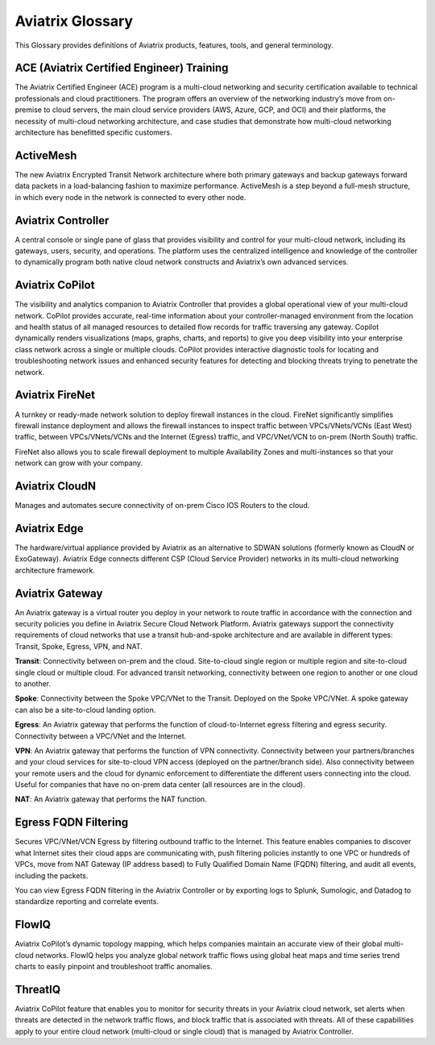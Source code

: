 .. meta::
   :description: Aviatrix Glossary
   :keywords: glossary, dictionary, Aviatrix, ACE

============================
Aviatrix Glossary
============================


This Glossary provides definitions of Aviatrix products, features, tools, and general terminology.

ACE (Aviatrix Certified Engineer) Training
^^^^^^^^^^^^^^^^^^^^^^^^^^^^^^^^^^^^^^^^^^^^

The Aviatrix Certified Engineer (ACE) program is a multi-cloud networking and security certification available to technical professionals and cloud practitioners. The program offers an overview of the networking industry’s move from on-premise to cloud servers, the main cloud service providers (AWS, Azure, GCP, and OCI) and their platforms, the necessity of multi-cloud networking architecture, and case studies that demonstrate how multi-cloud networking architecture has benefitted specific customers.

ActiveMesh	
^^^^^^^^^^^^^^^^^^^^^^^^^^^^^^^^^^

The new Aviatrix Encrypted Transit Network architecture where both primary gateways and backup gateways forward data packets in a load-balancing fashion to maximize performance. ActiveMesh is a step beyond a full-mesh structure, in which every node in the network is connected to every other node.

Aviatrix Controller	
^^^^^^^^^^^^^^^^^^^^^^^^^^^^^^^^^^

A central console or single pane of glass that provides visibility and control for your multi-cloud network, including its gateways, users, security, and operations. The platform uses the centralized intelligence and knowledge of the controller to dynamically program both native cloud network constructs and Aviatrix’s own advanced services.

Aviatrix CoPilot	
^^^^^^^^^^^^^^^^^^^^^^^^^^^^^^^^^^

The visibility and analytics companion to Aviatrix Controller that provides a global operational view of your multi-cloud network. CoPilot provides accurate, real-time information about your controller-managed environment from the location and health status of all managed resources to detailed flow records for traffic traversing any gateway. Copilot dynamically renders visualizations (maps, graphs, charts, and reports) to give you deep visibility into your enterprise class network across a single or multiple clouds. CoPilot provides interactive diagnostic tools for locating and troubleshooting network issues and enhanced security features for detecting and blocking threats trying to penetrate the network.

Aviatrix FireNet	
^^^^^^^^^^^^^^^^^^^^^^^^^^^^^^^^^^

A turnkey or ready-made network solution to deploy firewall instances in the cloud. FireNet significantly simplifies firewall instance deployment and allows the firewall instances to inspect traffic between VPCs/VNets/VCNs (East West) traffic, between VPCs/VNets/VCNs and the Internet (Egress) traffic, and VPC/VNet/VCN to on-prem (North South) traffic.

FireNet also allows you to scale firewall deployment to multiple Availability Zones and multi-instances so that your network can grow with your company.

Aviatrix CloudN	
^^^^^^^^^^^^^^^^^^^^^^^^^^^^^^^^^^

Manages and automates secure connectivity of on-prem Cisco IOS Routers to the cloud.

Aviatrix Edge	
^^^^^^^^^^^^^^^^^^^^^^^^^^^^^^^^^^

The hardware/virtual appliance provided by Aviatrix as an alternative to SDWAN solutions (formerly known as CloudN or ExoGateway). Aviatrix Edge connects different CSP (Cloud Service Provider) networks in its multi-cloud networking architecture framework. 


Aviatrix Gateway	
^^^^^^^^^^^^^^^^^^^^^^^^^^^^^^^^^^

An Aviatrix gateway is a virtual router you deploy in your network to route traffic in accordance with the connection and security policies you define in Aviatrix Secure Cloud Network Platform.  Aviatrix gateways support the connectivity requirements of cloud networks that use a transit hub-and-spoke architecture and are available in different types: Transit, Spoke, Egress, VPN, and NAT.

**Transit**: Connectivity between on-prem and the cloud. Site-to-cloud single region or multiple region and site-to-cloud single cloud or multiple cloud. For advanced transit networking, connectivity between one region to another or one cloud to another. 

**Spoke**: Connectivity between the Spoke VPC/VNet to the Transit. Deployed on the Spoke VPC/VNet. A spoke gateway can also be a site-to-cloud landing option.      

**Egress**: An Aviatrix gateway that performs the function of cloud-to-Internet egress filtering and egress security. Connectivity between a VPC/VNet and the Internet. 

**VPN**: An Aviatrix gateway that performs the function of VPN connectivity. Connectivity between your partners/branches and your cloud services for site-to-cloud VPN access (deployed on the partner/branch side). Also connectivity between your remote users and the cloud for dynamic enforcement to differentiate the different users connecting into the cloud. Useful for companies that have no on-prem data center (all resources are in the cloud). 

**NAT**: An Aviatrix gateway that performs the NAT function. 


Egress FQDN Filtering	
^^^^^^^^^^^^^^^^^^^^^^^^^^^^^^^^^^

Secures VPC/VNet/VCN Egress by filtering outbound traffic to the Internet. This feature enables companies to discover what Internet sites their cloud apps are communicating with, push filtering policies instantly to one VPC or hundreds of VPCs, move from NAT Gateway (IP address based) to Fully Qualified Domain Name (FQDN) filtering, and audit all events, including the packets. 

You can view Egress FQDN filtering in the Aviatrix Controller or by exporting logs to Splunk, Sumologic, and Datadog to standardize reporting and correlate events.

FlowIQ	
^^^^^^^^^^^^^^^^^^^^^^^^^^^^^^^^^^

Aviatrix CoPilot’s dynamic topology mapping, which helps companies maintain an accurate view of their global multi-cloud networks. FlowIQ helps you analyze global network traffic flows using global heat maps and time series trend charts to easily pinpoint and troubleshoot traffic anomalies.

ThreatIQ	
^^^^^^^^^^^^^^^^^^^^^^^^^^^^^^^^^^

Aviatrix CoPilot feature that enables you to monitor for security threats in your Aviatrix cloud network, set alerts when threats are detected in the network traffic flows, and block traffic that is associated with threats. All of these capabilities apply to your entire cloud network (multi-cloud or single cloud) that is managed by Aviatrix Controller.

.. disqus::